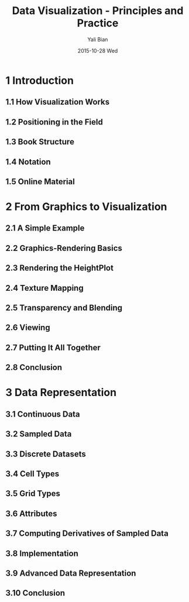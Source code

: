 #+TITLE:          Data Visualization - Principles and Practice
#+AUTHOR:      Yali Bian
#+EMAIL:         byl.lisp@gmail.com
#+DATE:          2015-10-28 Wed


* 1 Introduction

** 1.1 How Visualization Works
** 1.2 Positioning in the Field
** 1.3 Book Structure
** 1.4 Notation
** 1.5 Online Material

* 2 From Graphics to Visualization

** 2.1 A Simple Example
** 2.2 Graphics-Rendering Basics
** 2.3 Rendering the HeightPlot
** 2.4 Texture Mapping
** 2.5 Transparency and Blending
** 2.6 Viewing
** 2.7 Putting It All Together
** 2.8 Conclusion

* 3 Data Representation

** 3.1 Continuous Data
** 3.2 Sampled Data
** 3.3 Discrete Datasets
** 3.4 Cell Types
** 3.5 Grid Types
** 3.6 Attributes
** 3.7 Computing Derivatives of Sampled Data
** 3.8 Implementation
** 3.9 Advanced Data Representation
** 3.10 Conclusion
